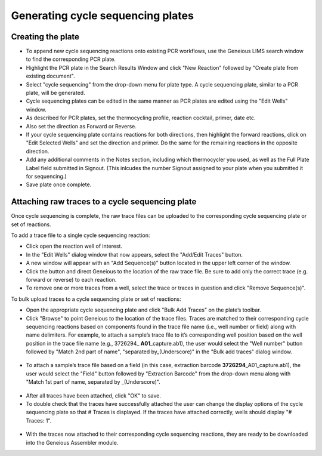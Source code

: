 Generating cycle sequencing plates
==================================

Creating the plate
------------------

* To append new cycle sequencing reactions onto existing PCR workflows, use the Geneious LIMS search window to find the corresponding PCR plate. 
* Highlight the PCR plate in the Search Results Window and click "New Reaction" followed by "Create plate from existing document". 
* Select "cycle sequencing" from the drop-down menu for plate type. A cycle sequencing plate, similar to a PCR plate, will be generated. 
* Cycle sequencing plates can be edited in the same manner as PCR plates are edited using the "Edit Wells" window.
* As described for PCR plates, set the thermocycling profile, reaction cocktail, primer, date etc.
* Also set the direction as Forward or Reverse. 
* If your cycle sequencing plate contains reactions for both directions, then highlight the forward reactions, click on "Edit Selected Wells" and set the direction and primer. Do the same for the remaining reactions in the opposite direction.
* Add any additional comments in the Notes section, including which thermocycler you used, as well as the Full Plate Label field submitted in Signout. (This inlcudes the number Signout assigned to your plate when you submitted it for sequencing.)
* Save plate once complete.

Attaching raw traces to a cycle sequencing plate
------------------------------------------------

Once cycle sequencing is complete, the raw trace files can be uploaded to the corresponding cycle sequencing plate or set of reactions. 

To add a trace file to a single cycle sequencing reaction:

* Click open the reaction well of interest.  
* In the "Edit Wells" dialog window that now appears, select the "Add/Edit Traces" button. 
* A new window will appear with an "Add Sequence(s)" button located in the upper left corner of the window. 
* Click the button and direct Geneious to the location of the raw trace file. Be sure to add only the correct trace (e.g. forward or reverse) to each reaction. 
* To remove one or more traces from a well, select the trace or traces in question and click "Remove Sequence(s)".


To bulk upload traces to a cycle sequencing plate or set of reactions:

* Open the appropriate cycle sequencing plate and click "Bulk Add Traces" on the plate’s toolbar. 
* Click "Browse" to point Geneious to the location of the trace files. Traces are matched to their corresponding cycle sequencing reactions based on components found in the trace file name (i.e., well number or field) along with name delimiters. For example, to attach a sample’s trace file to it’s corresponding well position based on the well position in the trace file name (e.g., 3726294_ **A01**\ _capture.ab1), the user would select the "Well number" button followed by "Match 2nd part of name", "separated by_(Underscore)" in the "Bulk add traces" dialog window.

.. figure:: /images/bulk_add_traces_well.png
  :align: center 

* To attach a sample’s trace file based on a field (in this case, extraction barcode **3726294**\ _A01_capture.ab1), the user would select the "Field" button followed by "Extraction Barcode" from the drop-down menu along with "Match 1st part of name, separated by _(Underscore)".

.. figure:: /images/bulk_add_traces_field.png
  :align: center 

* After all traces have been attached, click "OK" to save. 
* To double check that the traces have successfully attached the user can change the display options of the cycle sequencing plate so that # Traces is displayed. If the traces have attached correctly, wells should display "# Traces: 1".

.. figure:: /images/cycseq_display_number_traces.png
  :align: center 

* With the traces now attached to their corresponding cycle sequencing reactions, they are ready to be downloaded into the Geneious Assembler module. 
